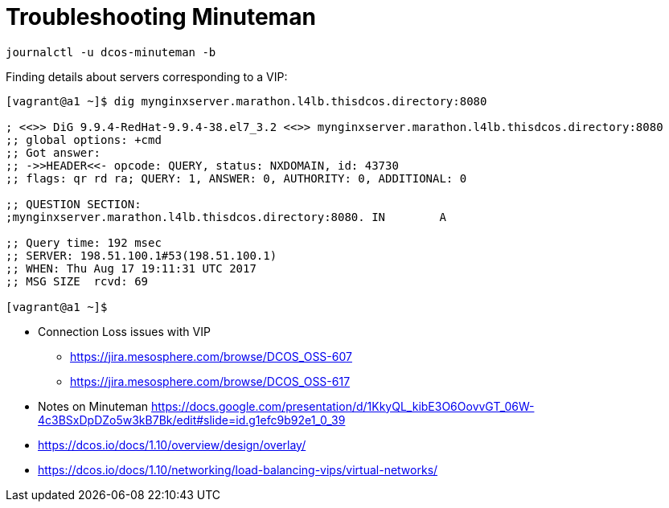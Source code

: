 = Troubleshooting Minuteman

[source,bash]
----
journalctl -u dcos-minuteman -b
----

Finding details about servers corresponding to a VIP:

[source,bash]
----

[vagrant@a1 ~]$ dig mynginxserver.marathon.l4lb.thisdcos.directory:8080

; <<>> DiG 9.9.4-RedHat-9.9.4-38.el7_3.2 <<>> mynginxserver.marathon.l4lb.thisdcos.directory:8080
;; global options: +cmd
;; Got answer:
;; ->>HEADER<<- opcode: QUERY, status: NXDOMAIN, id: 43730
;; flags: qr rd ra; QUERY: 1, ANSWER: 0, AUTHORITY: 0, ADDITIONAL: 0

;; QUESTION SECTION:
;mynginxserver.marathon.l4lb.thisdcos.directory:8080. IN	A

;; Query time: 192 msec
;; SERVER: 198.51.100.1#53(198.51.100.1)
;; WHEN: Thu Aug 17 19:11:31 UTC 2017
;; MSG SIZE  rcvd: 69

[vagrant@a1 ~]$ 

----

* Connection Loss issues with VIP
** https://jira.mesosphere.com/browse/DCOS_OSS-607
** https://jira.mesosphere.com/browse/DCOS_OSS-617
* Notes on Minuteman https://docs.google.com/presentation/d/1KkyQL_kibE3O6OovvGT_06W-4c3BSxDpDZo5w3kB7Bk/edit#slide=id.g1efc9b92e1_0_39
* https://dcos.io/docs/1.10/overview/design/overlay/
* https://dcos.io/docs/1.10/networking/load-balancing-vips/virtual-networks/
